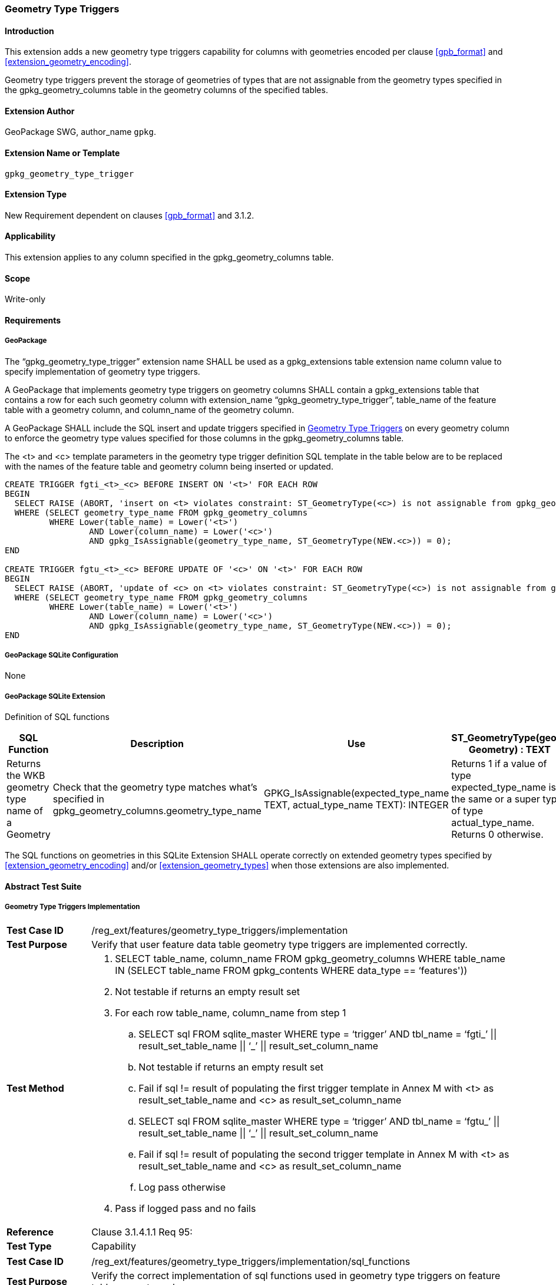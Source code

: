 [[extension_geometry_type_triggers]]
=== Geometry Type Triggers 

[float]
==== Introduction

This extension adds a new geometry type triggers capability for columns with geometries encoded per clause <<gpb_format>> and <<extension_geometry_encoding>>.

Geometry type triggers prevent the storage of geometries of types that are not assignable from the geometry types specified in the gpkg_geometry_columns table in the geometry columns of the specified tables.

[float]
==== Extension Author

GeoPackage SWG, author_name `gpkg`.

[float]
==== Extension Name or Template

`gpkg_geometry_type_trigger`

[float]
==== Extension Type

New Requirement dependent on clauses <<gpb_format>> and 3.1.2.

[float]
==== Applicability

This extension applies to any column specified in the gpkg_geometry_columns table.

[float]
==== Scope

Write-only

[float]
==== Requirements

[float]
===== GeoPackage

[requirement]
The “gpkg_geometry_type_trigger” extension name SHALL be used as a gpkg_extensions table extension name column value to specify implementation of geometry type triggers.

[requirement]
A GeoPackage that implements geometry type triggers on geometry columns SHALL contain a gpkg_extensions table that contains a row for each such geometry column with extension_name “gpkg_geometry_type_trigger”, table_name of the feature table with a geometry column, and column_name of the geometry column.

[requirement]
A GeoPackage SHALL include the SQL insert and update triggers specified in <<extension_geometry_type_triggers>> on every geometry column to enforce the geometry type values specified for those columns in the gpkg_geometry_columns table.

The <t> and <c> template parameters in the geometry type trigger definition SQL template in the table below are to be replaced with the names of the feature table and geometry column being inserted or updated.

[source,sql]
----
CREATE TRIGGER fgti_<t>_<c> BEFORE INSERT ON '<t>' FOR EACH ROW
BEGIN
  SELECT RAISE (ABORT, 'insert on <t> violates constraint: ST_GeometryType(<c>) is not assignable from gpkg_geometry_columns.geometry_type_name value')
  WHERE (SELECT geometry_type_name FROM gpkg_geometry_columns
         WHERE Lower(table_name) = Lower('<t>')
	         AND Lower(column_name) = Lower('<c>')
	         AND gpkg_IsAssignable(geometry_type_name, ST_GeometryType(NEW.<c>)) = 0);
END

CREATE TRIGGER fgtu_<t>_<c> BEFORE UPDATE OF '<c>' ON '<t>' FOR EACH ROW
BEGIN
  SELECT RAISE (ABORT, 'update of <c> on <t> violates constraint: ST_GeometryType(<c>) is not assignable from gpkg_geometry_columns.geometry_type_name value')
  WHERE (SELECT geometry_type_name FROM gpkg_geometry_columns
         WHERE Lower(table_name) = Lower('<t>')
	         AND Lower(column_name) = Lower('<c>')
	         AND gpkg_IsAssignable(geometry_type_name, ST_GeometryType(NEW.<c>)) = 0);
END
----

[float]
===== GeoPackage SQLite Configuration

None

[float]
===== GeoPackage SQLite Extension

Definition of SQL functions

[cols=",,,",options="header"]
|======
|SQL Function |Description |Use
|ST_GeometryType(geom. Geometry) : TEXT |Returns the WKB geometry type name of a Geometry |Check that the geometry type matches what’s specified in gpkg_geometry_columns.geometry_type_name
|GPKG_IsAssignable(expected_type_name TEXT, actual_type_name TEXT): INTEGER |Returns 1 if a value of type expected_type_name is the same or a super type of type actual_type_name. Returns 0 otherwise. |Determine if the expected geometry type is the same as or a super type of the actual geometry type.
|======

[requirement]
The SQL functions on geometries in this SQLite Extension SHALL operate correctly on extended geometry types specified by <<extension_geometry_encoding>> and/or <<extension_geometry_types>> when those extensions are also implemented.

[float]
==== Abstract Test Suite

===== Geometry Type Triggers Implementation

[cols="1,5a"]
|========================================
|*Test Case ID* |+/reg_ext/features/geometry_type_triggers/implementation+
|*Test Purpose* |Verify that user feature data table geometry type triggers are implemented correctly.
|*Test Method* |
. SELECT table_name, column_name FROM gpkg_geometry_columns WHERE table_name IN (SELECT table_name FROM gpkg_contents WHERE data_type  == ‘features'))
. Not testable if returns an empty result set
. For each row table_name, column_name from step 1
.. SELECT sql FROM sqlite_master WHERE type = ‘trigger’ AND tbl_name = ‘fgti_’ \|\| result_set_table_name \|\| ‘_’ \|\| result_set_column_name
.. Not testable if returns an empty result set
.. Fail if sql != result of populating the first trigger template in Annex M with <t> as result_set_table_name and <c> as result_set_column_name
.. SELECT sql FROM sqlite_master WHERE type = ‘trigger’ AND tbl_name = ‘fgtu_’ \|\| result_set_table_name \|\| ‘_’ \|\| result_set_column_name
.. Fail if sql != result of populating the second trigger template in Annex M with <t> as result_set_table_name and <c> as result_set_column_name
.. Log pass otherwise
. Pass if logged pass and no fails
|*Reference* |Clause 3.1.4.1.1 Req 95:
|*Test Type* |Capability
|========================================

[cols="1,5a"]
|========================================
|*Test Case ID* |+/reg_ext/features/geometry_type_triggers/implementation/sql_functions+
|*Test Purpose* |Verify the correct implementation of sql functions used in geometry type triggers on feature table geometry columns.
|*Test Method* |
. Open Geometry Test Data Set GeoPackage with GeoPackage SQLite Extension
. For each Geometry Test Data Set <gtype_test> data table row for each assignable (gtype, atype) and non-assignable (ntype, atype) combination of geometry type in Annex E, for an assortment of srs_ids, for an assortment of coordinate values, without and with z and / or m values, in both big and little endian encodings:
.. SELECT ‘Fail’ FROM <gtype_test> WHERE GPKG_IsAssignable(gtype, atype) =0
.. SELECT ‘Fail’ FROM <gtype_test> WHERE GPKG_IsAssignable(ntype, atype) = 1
.. SELECT ‘Fail’ FROM <gtype_test> WHERE ST_GeometryType(geom) != atype
. Pass if no ‘Fail’ selected from step 2
|*Reference* |Clause 3.1.4.1.1 Req 95:
|*Test Type* |Capability
|========================================

===== Extensions Name

[cols="1,5a"]
|========================================
|*Test Case ID* |+/reg_ext/features/geometry_type_triggers/extension_name+
|*Test Purpose* |Verify that the “gpkg_geometry_type_trigger” extension name is used to register geometry type triggers.
|*Test Method* |
. SELECT table_name, column_name FROM gpkg_geometry_columns WHERE table_name IN (SELECT table_name FROM gpkg_contents WHERE data_type  == ‘features'))
. Not testable if result set is empty
. For each row table_name, column_name from step 1
.. SELECT sql FROM sqlite_master WHERE type = ‘trigger’ AND tbl_name = ‘fgti_’ \|\| result_set_table_name \|\| ‘_’ \|\| result_set_column_name
.. Not testable if result set is empty
.. /opt/extension_mechanism/extensions/data/table_def
.. Fail if failed
.. SELECT extension_name from gpkg_extensions WHERE table_name = result_set_table_name AND column_name = result_set_column_name
.. Log pass if result is “gpkg_geometry_type_trigger”
.. Fail otherwise
. Pass if logged pass and no fails
|*Reference* |Clause 3.1.4.1.2 Req 96:
|*Test Type* |Basic
|========================================

===== Extensions Row

[cols="1,5a"]
|========================================
|*Test Case ID* |+/reg_ext/features/geometry_type_triggers/extension_row+
|*Test Purpose* |Verify that geometry type triggers are registered using the “gpkg_geometry_type_trigger” extension name.
|*Test Method* |
 Do test /reg_ext/features/geometry_type_triggers/extension_name
|*Reference* |Clause 3.1.4.1.3 Req 97:
|*Test Type* |Capability
|========================================
